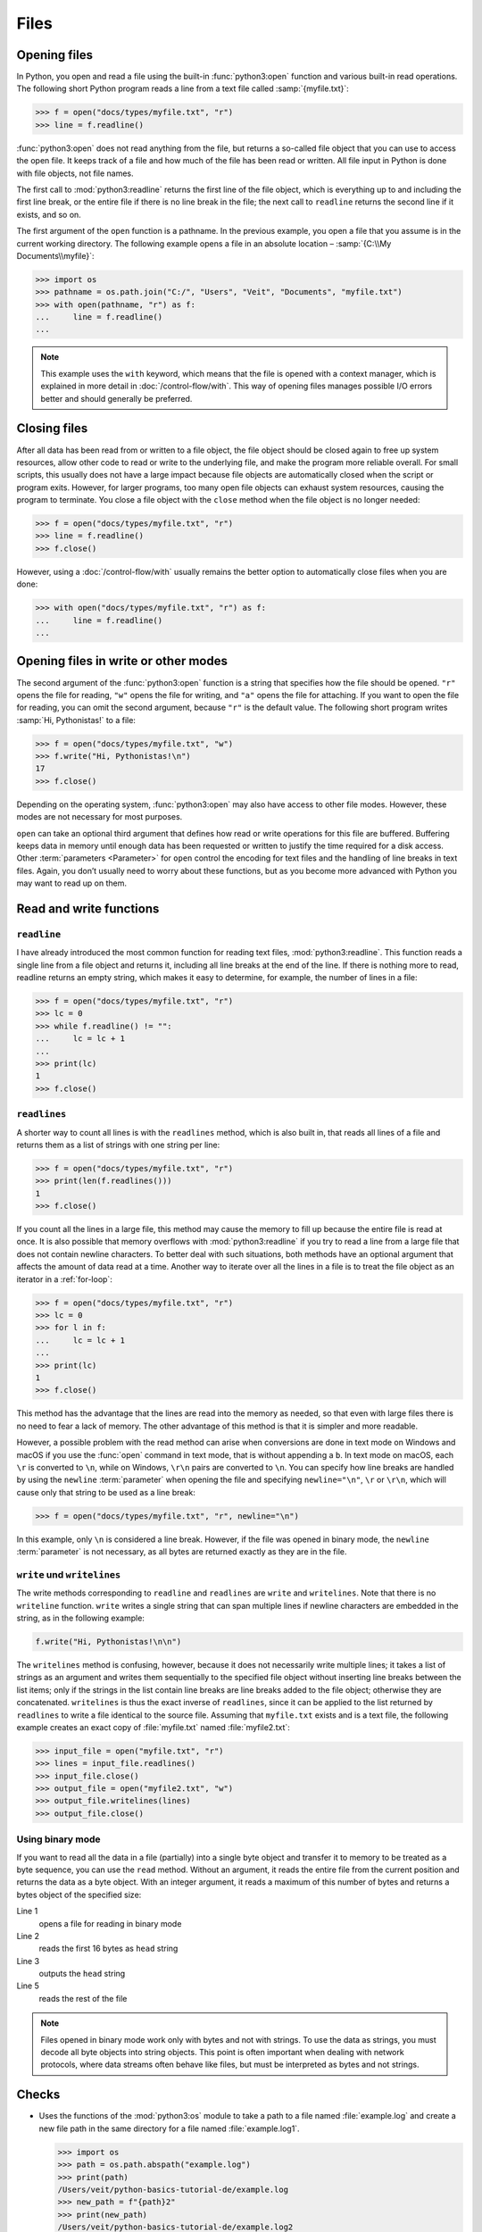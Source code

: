 Files
=====

Opening files
-------------

In Python, you open and read a file using the built-in :func:`python3:open`
function and various built-in read operations. The following short Python
program reads a line from a text file called :samp:`{myfile.txt}`:

.. code-block:: pycon

    >>> f = open("docs/types/myfile.txt", "r")
    >>> line = f.readline()

:func:`python3:open` does not read anything from the file, but returns a
so-called file object that you can use to access the open file. It keeps track
of a file and how much of the file has been read or written. All file input in
Python is done with file objects, not file names.

The first call to :mod:`python3:readline` returns the first line of the file
object, which is everything up to and including the first line break, or the
entire file if there is no line break in the file; the next call to ``readline``
returns the second line if it exists, and so on.

The first argument of the ``open`` function is a pathname. In the previous
example, you open a file that you assume is in the current working directory.
The following example opens a file in an absolute location – :samp:`{C:\\My
Documents\\myfile}`:

.. code-block:: pycon

    >>> import os
    >>> pathname = os.path.join("C:/", "Users", "Veit", "Documents", "myfile.txt")
    >>> with open(pathname, "r") as f:
    ...     line = f.readline()
    ...

.. note::

    This example uses the ``with`` keyword, which means that the file is opened
    with a context manager, which is explained in more detail in
    :doc:`/control-flow/with`. This way of opening files manages possible I/O
    errors better and should generally be preferred.

Closing files
-------------

After all data has been read from or written to a file object, the file object
should be closed again to free up system resources, allow other code to read or
write to the underlying file, and make the program more reliable overall. For
small scripts, this usually does not have a large impact because file objects
are automatically closed when the script or program exits. However, for larger
programs, too many open file objects can exhaust system resources, causing the
program to terminate. You close a file object with the ``close`` method when the
file object is no longer needed:

.. code-block:: pycon

    >>> f = open("docs/types/myfile.txt", "r")
    >>> line = f.readline()
    >>> f.close()

However, using a :doc:`/control-flow/with` usually remains the better option to
automatically close files when you are done:

.. code-block:: pycon

    >>> with open("docs/types/myfile.txt", "r") as f:
    ...     line = f.readline()
    ...

Opening files in write or other modes
-------------------------------------

The second argument of the :func:`python3:open` function is a string that
specifies how the file should be opened. ``"r"`` opens the file for reading,
``"w"`` opens the file for writing, and ``"a"`` opens the file for attaching. If
you want to open the file for reading, you can omit the second argument, because
``"r"`` is the default value. The following short program writes :samp:`Hi,
Pythonistas!` to a file:

.. code-block:: pycon

    >>> f = open("docs/types/myfile.txt", "w")
    >>> f.write("Hi, Pythonistas!\n")
    17
    >>> f.close()

Depending on the operating system, :func:`python3:open` may also have access to
other file modes. However, these modes are not necessary for most purposes.

``open`` can take an optional third argument that defines how read or write
operations for this file are buffered. Buffering keeps data in memory until
enough data has been requested or written to justify the time required for a
disk access. Other :term:`parameters <Parameter>` for ``open`` control the
encoding for text files and the handling of line breaks in text files. Again,
you don’t usually need to worry about these functions, but as you become more
advanced with Python you may want to read up on them.

Read and write functions
------------------------

``readline``
~~~~~~~~~~~~

I have already introduced the most common function for reading text files,
:mod:`python3:readline`. This function reads a single line from a file object
and returns it, including all line breaks at the end of the line. If there is
nothing more to read, readline returns an empty string, which makes it easy to
determine, for example, the number of lines in a file:

.. code-block:: pycon

    >>> f = open("docs/types/myfile.txt", "r")
    >>> lc = 0
    >>> while f.readline() != "":
    ...     lc = lc + 1
    ...
    >>> print(lc)
    1
    >>> f.close()

``readlines``
~~~~~~~~~~~~~

A shorter way to count all lines is with the ``readlines`` method, which is also
built in, that reads all lines of a file and returns them as a list of strings
with one string per line:

.. code-block:: pycon

    >>> f = open("docs/types/myfile.txt", "r")
    >>> print(len(f.readlines()))
    1
    >>> f.close()

If you count all the lines in a large file, this method may cause the memory to
fill up because the entire file is read at once. It is also possible that memory
overflows with :mod:`python3:readline` if you try to read a line from a large
file that does not contain newline characters. To better deal with such
situations, both methods have an optional argument that affects the amount of
data read at a time. Another way to iterate over all the lines in a file is to
treat the file object as an iterator in a :ref:`for-loop`:

.. code-block:: pycon

    >>> f = open("docs/types/myfile.txt", "r")
    >>> lc = 0
    >>> for l in f:
    ...     lc = lc + 1
    ...
    >>> print(lc)
    1
    >>> f.close()

This method has the advantage that the lines are read into the memory as needed, so that even with large files there is no need to fear a lack of memory. The other advantage of this method is that it is simpler and more readable.

However, a possible problem with the read method can arise when conversions are
done in text mode on Windows and macOS if you use the :func:`open` command in
text mode, that is without appending a ``b``. In text mode on macOS, each ``\r``
is converted to ``\n``, while on Windows, ``\r\n`` pairs are converted to
``\n``. You can specify how line breaks are handled by using the ``newline``
:term:`parameter` when opening the file and specifying ``newline="\n"``, ``\r``
or ``\r\n``, which will cause only that string to be used as a line break:

.. code-block:: pycon

    >>> f = open("docs/types/myfile.txt", "r", newline="\n")

In this example, only ``\n`` is considered a line break. However, if the file
was opened in binary mode, the ``newline`` :term:`parameter` is not necessary,
as all bytes are returned exactly as they are in the file.

``write`` und ``writelines``
~~~~~~~~~~~~~~~~~~~~~~~~~~~~

The write methods corresponding to ``readline`` and ``readlines`` are ``write``
and ``writelines``. Note that there is no ``writeline`` function. ``write``
writes a single string that can span multiple lines if newline characters are
embedded in the string, as in the following example:

.. code-block:: python

    f.write("Hi, Pythonistas!\n\n")

The ``writelines`` method is confusing, however, because it does not necessarily
write multiple lines; it takes a list of strings as an argument and writes them
sequentially to the specified file object without inserting line breaks between
the list items; only if the strings in the list contain line breaks are line
breaks added to the file object; otherwise they are concatenated. ``writelines``
is thus the exact inverse of ``readlines``, since it can be applied to the list
returned by ``readlines`` to write a file identical to the source file. Assuming
that ``myfile.txt`` exists and is a text file, the following example creates an
exact copy of :file:`myfile.txt` named :file:`myfile2.txt`:

.. code-block:: pycon

    >>> input_file = open("myfile.txt", "r")
    >>> lines = input_file.readlines()
    >>> input_file.close()
    >>> output_file = open("myfile2.txt", "w")
    >>> output_file.writelines(lines)
    >>> output_file.close()

Using binary mode
~~~~~~~~~~~~~~~~~

If you want to read all the data in a file (partially) into a single byte object
and transfer it to memory to be treated as a byte sequence, you can use the
``read`` method. Without an argument, it reads the entire file from the current
position and returns the data as a byte object. With an integer argument, it
reads a maximum of this number of bytes and returns a bytes object of the
specified size:

.. code-block:: pycon
    :linenos:

    >>> f = open("myfile.txt", "rb")
    >>> head = f.read(16)
    >>> print(head)
    b'Hi, Pythonistas!'
    >>> body = f.read()
    >>> print(body)
    b'\n\n'
    >>> f.close()

Line 1
    opens a file for reading in binary mode
Line 2
    reads the first 16 bytes as ``head`` string
Line 3
    outputs the ``head`` string
Line 5
    reads the rest of the file

.. note::

   Files opened in binary mode work only with bytes and not with strings. To use
   the data as strings, you must decode all byte objects into string objects.
   This point is often important when dealing with network protocols, where data
   streams often behave like files, but must be interpreted as bytes and not
   strings.

Checks
------

* Uses the functions of the :mod:`python3:os` module to take a path to a file
  named :file:`example.log` and create a new file path in the same directory for
  a file named :file:`example.log1`.

  .. code-block:: pycon

     >>> import os
     >>> path = os.path.abspath("example.log")
     >>> print(path)
     /Users/veit/python-basics-tutorial-de/example.log
     >>> new_path = f"{path}2"
     >>> print(new_path)
     /Users/veit/python-basics-tutorial-de/example.log2

* What is the significance of adding ``b`` as a :term:`parameter` to
  :func:`python3:open`?

  This opens the file in binary mode, which means that bytes and not characters
  are read and written.

* Open a file :file:`my_file.txt` and insert additional text at the end of the
  file. Which command would you use to open :file:`my_file.txt`? Which command
  would you use to reopen the file and read it from the beginning?

  .. code-block:: pycon

     >>> with open("my_file", "a") as f:
     ...     f.write("Hi, Pythonistas!\n")
     ...
     17
     >>> with open("my_file") as f:
     ...     print(f.readlines())
     ...
     ['Hi, Pythonistas!\n', 'Hi, Pythonistas!\n']

* What use cases can you imagine in which the :mod:`python3:struct` module would
  be useful for reading or writing binary data?

* Why :doc:`pickle <python3:library/pickle>` may or may not be suitable for the
  following use cases:

  #. Saving some state variables from one run to the next
  #. Storing evaluation results
  #. Saving user names and passwords
  #. Saving a large dictionary with English terms

* If you look at the `man page for the wc utility
  <https://linux.die.net/man/1/wc>`_, you will see two command line options:

  ``-c``
      counts the bytes in the file
  ``-m``
      counts the characters, which in the case of some Unicode characters can be
      two or more bytes long

  Also, if a file is specified, our module should read from and process that
  file, but if no file is specified, it should read from and process ``stdin``.

* If a context manager is used in a script that reads and/or writes multiple
  files, which of the following approaches do you think would be best?

  #. Put the entire script in a block managed by a ``with`` statement.
  #. Use one ``with`` statement for all reads and another for all writes.
  #. Use a ``with`` statement every time you read or write a file, that is, for
     every line.
  #. Use a ``with`` statement for each file you read or write.

* Archive :file:`*.txt` files from the current directory in the :file:`archive`
  directory as :file:`*.zip` files with the current date as the file name.

  * Which modules do you need for this?
  * Write a possible solution.
